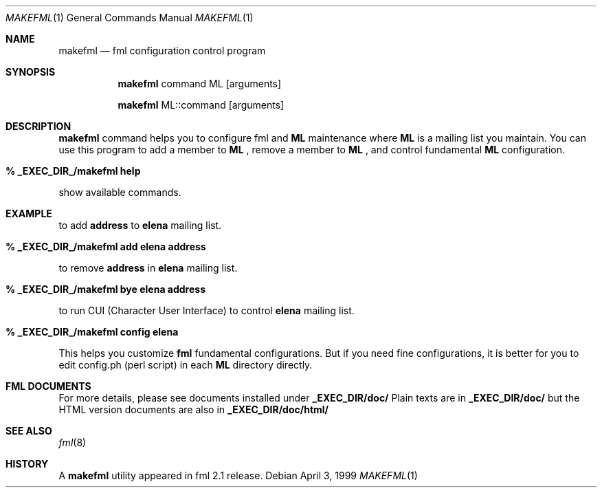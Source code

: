 .\" Copyright (C) 1993-1999 Ken'ichi Fukamachi
.\"          All rights reserved. 
.\"               1993-1996 fukachan@phys.titech.ac.jp
.\"               1996-1999 fukachan@sapporo.iij.ad.jp
.\" 
.\" FML is free software; you can redistribute it and/or modify
.\" it under the terms of GNU General Public License.
.\" See the file COPYING for more details.
.\"
.\" $Id$
.\"
.Dd April 3, 1999
.Dt MAKEFML 1
.Os
.Sh NAME
.Nm makefml
.Nd fml configuration control program
.Sh SYNOPSIS
.Nm
command ML
.Op arguments

.Nm
ML::command 
.Op arguments
.Sh DESCRIPTION
.Sy makefml
command helps you to configure fml and 
.Sy ML
maintenance where 
.Sy ML
is a mailing list you maintain.
You can use this program to add a member to 
.Sy ML
,
remove a member to 
.Sy ML
, and control fundamental
.Sy ML
configuration.

.Bl -tag -width 4n -offset indent -compact
.Pp
.It Sy % _EXEC_DIR_/makefml help
.Pp
.El
show available commands.

.Sh EXAMPLE
.Pp
to add 
.Sy address
to 
.Sy elena
mailing list.
.Bl -tag -width 4n -offset indent -compact
.Pp
.It Sy % _EXEC_DIR_/makefml add elena address
.El

to remove
.Sy address
in
.Sy elena
mailing list.
.Bl -tag -width 4n -offset indent -compact
.Pp
.It Sy % _EXEC_DIR_/makefml bye elena address
.El

to run CUI (Character User Interface) to control
.Sy elena
mailing list.
.Bl -tag -width 4n -offset indent -compact
.Pp
.It Sy % _EXEC_DIR_/makefml config elena
.El

This helps you customize 
.Sy fml
fundamental configurations. 
But if you need fine configurations, 
it is better for you to edit config.ph (perl script) in each 
.Sy ML
directory directly. 

.Sh FML DOCUMENTS
.Pp
For more details, please see documents installed under 
.Sy _EXEC_DIR/doc/
.
Plain texts are in
.Sy _EXEC_DIR/doc/
but
the HTML version documents are also in
.Sy _EXEC_DIR/doc/html/
.

.Pp
.Sh SEE ALSO
.Xr fml 8 
.Sh HISTORY
A
.Nm
utility appeared in
fml 2.1 release.
